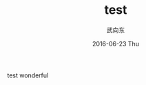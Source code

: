 #+TITLE:       test
#+AUTHOR:      武向东
#+EMAIL:       KongFu@Battleplane.local
#+DATE:        2016-06-23 Thu
#+URI:         /blog/2016/06/22/test
#+KEYWORDS:    test
#+TAGS:        test
#+LANGUAGE:    en
#+OPTIONS:     H:3 num:nil toc:nil \n:nil ::t |:t ^:nil -:nil f:t *:t <:t
#+DESCRIPTION: test




test
wonderful
